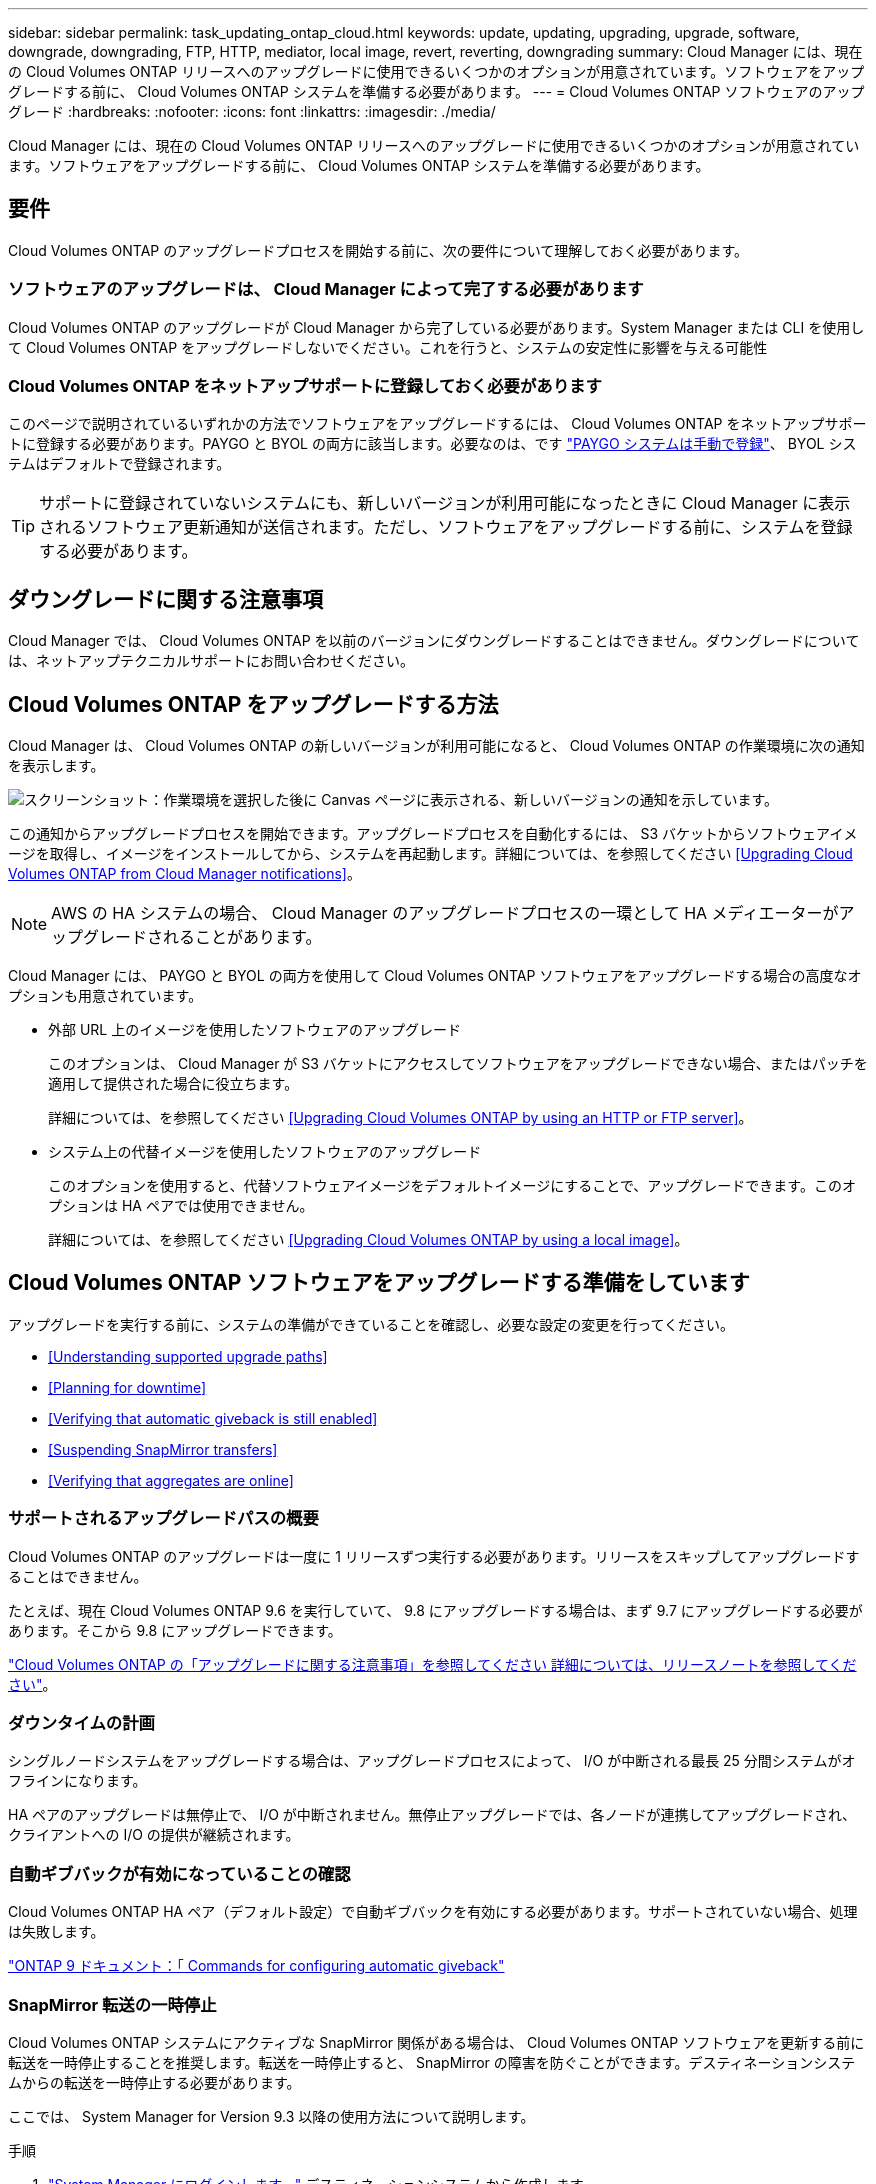 ---
sidebar: sidebar 
permalink: task_updating_ontap_cloud.html 
keywords: update, updating, upgrading, upgrade, software, downgrade, downgrading, FTP, HTTP, mediator, local image, revert, reverting, downgrading 
summary: Cloud Manager には、現在の Cloud Volumes ONTAP リリースへのアップグレードに使用できるいくつかのオプションが用意されています。ソフトウェアをアップグレードする前に、 Cloud Volumes ONTAP システムを準備する必要があります。 
---
= Cloud Volumes ONTAP ソフトウェアのアップグレード
:hardbreaks:
:nofooter: 
:icons: font
:linkattrs: 
:imagesdir: ./media/


[role="lead"]
Cloud Manager には、現在の Cloud Volumes ONTAP リリースへのアップグレードに使用できるいくつかのオプションが用意されています。ソフトウェアをアップグレードする前に、 Cloud Volumes ONTAP システムを準備する必要があります。



== 要件

Cloud Volumes ONTAP のアップグレードプロセスを開始する前に、次の要件について理解しておく必要があります。



=== ソフトウェアのアップグレードは、 Cloud Manager によって完了する必要があります

Cloud Volumes ONTAP のアップグレードが Cloud Manager から完了している必要があります。System Manager または CLI を使用して Cloud Volumes ONTAP をアップグレードしないでください。これを行うと、システムの安定性に影響を与える可能性



=== Cloud Volumes ONTAP をネットアップサポートに登録しておく必要があります

このページで説明されているいずれかの方法でソフトウェアをアップグレードするには、 Cloud Volumes ONTAP をネットアップサポートに登録する必要があります。PAYGO と BYOL の両方に該当します。必要なのは、です link:task_registering.html["PAYGO システムは手動で登録"]、 BYOL システムはデフォルトで登録されます。


TIP: サポートに登録されていないシステムにも、新しいバージョンが利用可能になったときに Cloud Manager に表示されるソフトウェア更新通知が送信されます。ただし、ソフトウェアをアップグレードする前に、システムを登録する必要があります。



== ダウングレードに関する注意事項

Cloud Manager では、 Cloud Volumes ONTAP を以前のバージョンにダウングレードすることはできません。ダウングレードについては、ネットアップテクニカルサポートにお問い合わせください。



== Cloud Volumes ONTAP をアップグレードする方法

Cloud Manager は、 Cloud Volumes ONTAP の新しいバージョンが利用可能になると、 Cloud Volumes ONTAP の作業環境に次の通知を表示します。

image:screenshot_cot_upgrade.gif["スクリーンショット：作業環境を選択した後に Canvas ページに表示される、新しいバージョンの通知を示しています。"]

この通知からアップグレードプロセスを開始できます。アップグレードプロセスを自動化するには、 S3 バケットからソフトウェアイメージを取得し、イメージをインストールしてから、システムを再起動します。詳細については、を参照してください <<Upgrading Cloud Volumes ONTAP from Cloud Manager notifications>>。


NOTE: AWS の HA システムの場合、 Cloud Manager のアップグレードプロセスの一環として HA メディエーターがアップグレードされることがあります。

Cloud Manager には、 PAYGO と BYOL の両方を使用して Cloud Volumes ONTAP ソフトウェアをアップグレードする場合の高度なオプションも用意されています。

* 外部 URL 上のイメージを使用したソフトウェアのアップグレード
+
このオプションは、 Cloud Manager が S3 バケットにアクセスしてソフトウェアをアップグレードできない場合、またはパッチを適用して提供された場合に役立ちます。

+
詳細については、を参照してください <<Upgrading Cloud Volumes ONTAP by using an HTTP or FTP server>>。

* システム上の代替イメージを使用したソフトウェアのアップグレード
+
このオプションを使用すると、代替ソフトウェアイメージをデフォルトイメージにすることで、アップグレードできます。このオプションは HA ペアでは使用できません。

+
詳細については、を参照してください <<Upgrading Cloud Volumes ONTAP by using a local image>>。





== Cloud Volumes ONTAP ソフトウェアをアップグレードする準備をしています

アップグレードを実行する前に、システムの準備ができていることを確認し、必要な設定の変更を行ってください。

* <<Understanding supported upgrade paths>>
* <<Planning for downtime>>
* <<Verifying that automatic giveback is still enabled>>
* <<Suspending SnapMirror transfers>>
* <<Verifying that aggregates are online>>




=== サポートされるアップグレードパスの概要

Cloud Volumes ONTAP のアップグレードは一度に 1 リリースずつ実行する必要があります。リリースをスキップしてアップグレードすることはできません。

たとえば、現在 Cloud Volumes ONTAP 9.6 を実行していて、 9.8 にアップグレードする場合は、まず 9.7 にアップグレードする必要があります。そこから 9.8 にアップグレードできます。

https://docs.netapp.com/us-en/cloud-volumes-ontap/["Cloud Volumes ONTAP の「アップグレードに関する注意事項」を参照してください 詳細については、リリースノートを参照してください"]。



=== ダウンタイムの計画

シングルノードシステムをアップグレードする場合は、アップグレードプロセスによって、 I/O が中断される最長 25 分間システムがオフラインになります。

HA ペアのアップグレードは無停止で、 I/O が中断されません。無停止アップグレードでは、各ノードが連携してアップグレードされ、クライアントへの I/O の提供が継続されます。



=== 自動ギブバックが有効になっていることの確認

Cloud Volumes ONTAP HA ペア（デフォルト設定）で自動ギブバックを有効にする必要があります。サポートされていない場合、処理は失敗します。

http://docs.netapp.com/ontap-9/topic/com.netapp.doc.dot-cm-hacg/GUID-3F50DE15-0D01-49A5-BEFD-D529713EC1FA.html["ONTAP 9 ドキュメント：「 Commands for configuring automatic giveback"^]



=== SnapMirror 転送の一時停止

Cloud Volumes ONTAP システムにアクティブな SnapMirror 関係がある場合は、 Cloud Volumes ONTAP ソフトウェアを更新する前に転送を一時停止することを推奨します。転送を一時停止すると、 SnapMirror の障害を防ぐことができます。デスティネーションシステムからの転送を一時停止する必要があります。

ここでは、 System Manager for Version 9.3 以降の使用方法について説明します。

.手順
. link:task_connecting_to_otc.html["System Manager にログインします。"] デスティネーションシステムから作成します。
. ［ * 保護 ］ > ［ 関係 * ］ の順にクリックします。
. 関係を選択し、 * Operations > Quiesce * をクリックします。




=== アグリゲートがオンラインであることの確認

ソフトウェアを更新する前に、 Cloud Volumes ONTAP のアグリゲートがオンラインである必要があります。アグリゲートはほとんどの構成でオンラインになっている必要がありますが、オンラインになっていない場合はオンラインにしてください。

ここでは、 System Manager for Version 9.3 以降の使用方法について説明します。

.手順
. 作業環境で、メニューアイコンをクリックし、 * 詳細設定 > 高度な割り当て * をクリックします。
. アグリゲートを選択し、 * Info * をクリックして、状態がオンラインであることを確認します。
+
image:screenshot_aggr_state.gif["スクリーンショット：アグリゲートの情報を表示するときの State フィールドを表示します。"]

. アグリゲートがオフラインの場合は、 System Manager を使用してアグリゲートをオンラインにします。
+
.. link:task_connecting_to_otc.html["System Manager にログインします。"]。
.. ストレージ > アグリゲートとディスク > アグリゲート * をクリックします。
.. アグリゲートを選択し、 * その他の操作 > ステータス > オンライン * をクリックします。






== Cloud Manager 通知からの Cloud Volumes ONTAP のアップグレード

新しいバージョンの Cloud Volumes ONTAP が利用可能になると、 Cloud Manager から通知が表示されます。通知をクリックしてアップグレードプロセスを開始します。

Cloud Volumes ONTAP システムでは、ボリュームやアグリゲートの作成などの Cloud Manager 操作を実行してはいけません。

.手順
. 「 * キャンバス * 」をクリックします。
. 作業環境を選択します。
+
新しいバージョンが使用可能になると、右側のペインに通知が表示されます。

+
image:screenshot_cot_upgrade.gif["スクリーンショット：作業環境を選択した後に Canvas ページに表示される、新しいバージョンの通知を示しています。"]

. 新しいバージョンが利用可能な場合は、 * アップグレード * をクリックします。
. [ リリース情報 ] ページで、リンクをクリックして、指定したバージョンのリリースノートを読み、 [ * 読み ... * ] チェックボックスをオンにします。
. エンドユーザライセンス契約（ EULA ）ページで EULA を読んでから、「 * I read and approve the EULA * 」を選択します。
. [ レビューと承認 ] ページで、重要なメモを読み、 [* I understand … * ] を選択して、 [* Go * ] をクリックします。


Cloud Manager がソフトウェアのアップグレードを開始します。ソフトウェアの更新が完了したら、作業環境に対してアクションを実行できます。

SnapMirror 転送を一時停止した場合は、 System Manager を使用して転送を再開します。



== HTTP または FTP を使用した Cloud Volumes ONTAP のアップグレード サーバ

HTTP サーバまたは FTP サーバに Cloud Volumes ONTAP ソフトウェアイメージを配置し、 Cloud Manager からソフトウェアのアップグレードを開始できます。Cloud Manager が S3 バケットにアクセスしてソフトウェアをアップグレードできない場合に、この方法を使用できます。

.手順
. Cloud Volumes ONTAP ソフトウェアイメージをホストできる HTTP サーバまたは FTP サーバを設定します。
. 仮想ネットワークへの VPN 接続がある場合は、 Cloud Volumes ONTAP ソフトウェアイメージを自社のネットワーク内の HTTP サーバまたは FTP サーバに配置できます。それ以外の場合は、クラウド内の HTTP サーバまたは FTP サーバにファイルを配置する必要があります。
. Cloud Volumes ONTAP 用に独自のセキュリティグループを使用する場合は、送信ルールで HTTP または FTP 接続が許可されていることを確認し、 Cloud Volumes ONTAP がソフトウェアイメージにアクセスできるようにします。
+

NOTE: 事前定義された Cloud Volumes ONTAP セキュリティグループでは、デフォルトで発信 HTTP 接続と FTP 接続が許可されます。

. からソフトウェアイメージを取得します https://mysupport.netapp.com/products/p/cloud_ontap.html["ネットアップサポートサイト"^]。
. ソフトウェアイメージを、ファイルの提供元の HTTP サーバまたは FTP サーバ上のディレクトリにコピーします。
. Cloud Manager の作業環境で、メニューアイコンをクリックし、 * Advanced > Update Cloud Volumes ONTAP * をクリックします。
. アップデートソフトウェアページで、「 URL から利用可能なイメージを選択」を選択し、 URL を入力して「 * イメージの変更 * 」をクリックします。
. [* Proceed]( 続行 ) をクリックして確定します


Cloud Manager がソフトウェアの更新を開始します。ソフトウェアの更新が完了したら、作業環境に対してアクションを実行できます。

SnapMirror 転送を一時停止した場合は、 System Manager を使用して転送を再開します。



== ローカルイメージを使用した Cloud Volumes ONTAP のアップグレード

各 Cloud Volumes ONTAP システムには、実行中の現在のイメージとブート可能な代替イメージの 2 つのソフトウェアイメージを格納できます。Cloud Manager では、代替イメージをデフォルトイメージに変更できます。

.手順
. 作業環境で、メニューアイコンをクリックし、 * 詳細設定 > Cloud Volumes ONTAP の更新 * をクリックします。
. ソフトウェアの更新ページで、代替イメージを選択し、 * イメージの変更 * をクリックします。
. [* Proceed]( 続行 ) をクリックして確定します


Cloud Manager がソフトウェアの更新を開始します。ソフトウェアの更新が完了したら、作業環境に対してアクションを実行できます。

SnapMirror 転送を一時停止した場合は、 System Manager を使用して転送を再開します。
